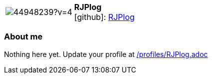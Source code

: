 
:RJPlog-avatar: https://avatars0.githubusercontent.com/u/44948239?v=4
:RJPlog-twitter: -
:RJPlog-realName: null
:RJPlog-blog: -


//tag::free-form[]

[cols="1,5"]
|===
| image:{RJPlog-avatar}[]
a| **RJPlog** +
//{RJPlog-realName} +
icon:github[]: https://github.com/RJPlog[RJPlog]
ifeval::[{RJPlog-twitter} != -]
  icon:twitter[] : https://twitter.com/{RJPlog-twitter}[RJPlog-twitter] +
endif::[]
ifeval::[{RJPlog-blog} != -]
  Blog : {RJPlog-blog} 
endif::[]
|===

=== About me

Nothing here yet. Update your profile at https://github.com/docToolchain/aoc-2019/blob/master/profiles/RJPlog.adoc[/profiles/RJPlog.adoc] 

//end::free-form[]

